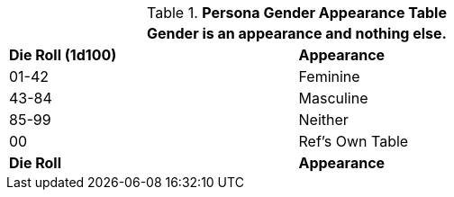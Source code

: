 .*Persona Gender Appearance Table*
[width="75%",cols="^,<",frame="all", stripes="even"]
|===
2+<|Gender is an appearance and nothing else.

s|Die Roll (1d100)
s|Appearance

|01-42
|Feminine

|43-84
|Masculine

|85-99
|Neither

|00
|Ref's Own Table

s|Die Roll
s|Appearance

|===